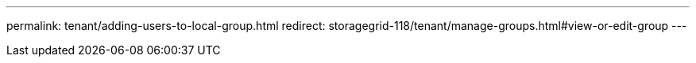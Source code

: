 ---
permalink: tenant/adding-users-to-local-group.html
redirect: storagegrid-118/tenant/manage-groups.html#view-or-edit-group
---
